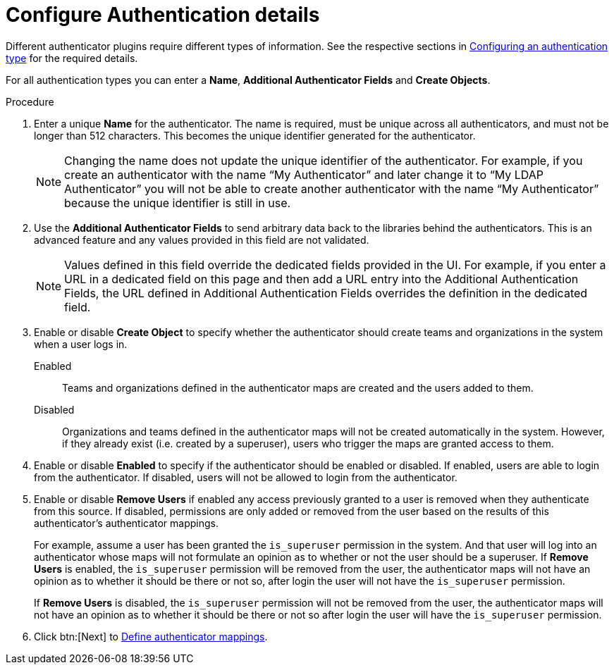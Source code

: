 :_mod-docs-content-type: PROCEDURE

[id="gw-configure-auth-details_{context}"]

= Configure Authentication details

Different authenticator plugins require different types of information. See the respective sections in xref:gw-config-authentication-type_gw-auth-type[Configuring an authentication type] for the required details.

For all authentication types you can enter a *Name*, *Additional Authenticator Fields* and *Create Objects*. 

.Procedure

. Enter a unique *Name* for the authenticator. The name is required, must be unique across all authenticators, and must not be longer than 512 characters. This becomes the unique identifier generated for the authenticator. 
+
[NOTE]
====
Changing the name does not update the unique identifier of the authenticator. For example, if you create an authenticator with the name “My Authenticator” and later change it to “My LDAP Authenticator” you will not be able to create another authenticator with the name “My Authenticator” because the unique identifier is still in use.
====
+
. Use the *Additional Authenticator Fields* to send arbitrary data back to the libraries behind the authenticators. This is an advanced feature and any values provided in this field are not validated.
+
[NOTE]
====
Values defined in this field override the dedicated fields provided in the UI. For example, if you enter a URL in a dedicated field on this page and then add a URL entry into the Additional Authentication Fields, the URL defined in Additional Authentication Fields overrides the definition in the dedicated field.
====
+
. Enable or disable *Create Object* to specify whether the authenticator should create teams and organizations in the system when a user logs in.
+
Enabled:: Teams and organizations defined in the authenticator maps are created and the users added to them.
Disabled:: Organizations and teams defined in the authenticator maps will not be created automatically in the system. However, if they already exist (i.e. created by a superuser), users who trigger the maps are granted access to them.
+
. Enable or disable *Enabled* to specify if the authenticator should be enabled or disabled. If enabled, users are able to login from the authenticator. If disabled, users will not be allowed to login from the authenticator.
. Enable or disable *Remove Users* if enabled any access previously granted to a user is removed when they authenticate from this source. If disabled, permissions are only added or removed from the user based on the results of this authenticator's authenticator mappings.
+
For example, assume a user has been granted the `is_superuser` permission in the system. And that user will log into an authenticator whose maps will not formulate an opinion as to whether or not the user should be a superuser.
If *Remove Users* is enabled, the `is_superuser` permission will be removed from the user, the authenticator maps will not have an opinion as to whether it should be there or not so, after login the user will not have the `is_superuser` permission.
+
If *Remove Users* is disabled, the `is_superuser` permission will not be removed from the user, the authenticator maps will not have an opinion as to whether it should be there or not so after login the user will have the `is_superuser` permission.
+
. Click btn:[Next] to xref:gw-define-rules-triggers_gw-auth-wizard[Define authenticator mappings].
